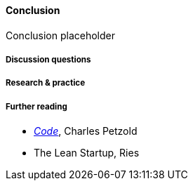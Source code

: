 ==== Conclusion

Conclusion placeholder

===== Discussion questions

===== Research & practice

===== Further reading

* http://www.amazon.com/Code-Language-Computer-Hardware-Software/dp/0735611319[_Code_], Charles Petzold
* The Lean Startup, Ries
